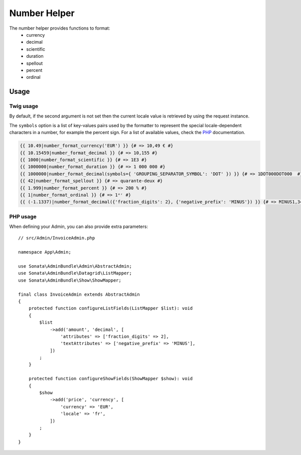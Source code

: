 Number Helper
=============

The number helper provides functions to format:
 - currency
 - decimal
 - scientific
 - duration
 - spellout
 - percent
 - ordinal

Usage
-----

Twig usage
^^^^^^^^^^

By default, if the second argument is not set then the current locale value is
retrieved by using the request instance.

The ``symbols`` option is a list of key-values pairs used by the formatter to represent
the special locale-dependent characters in a number, for example the percent sign.
For a list of available values, check the PHP_ documentation.

.. _PHP: http://php.net/manual/en/class.numberformatter.php#intl.numberformatter-constants.unumberformatsymbol

.. code-block:: jinja

    {{ 10.49|number_format_currency('EUR') }} {# => 10,49 € #}
    {{ 10.15459|number_format_decimal }} {# => 10,155 #}
    {{ 1000|number_format_scientific }} {# => 1E3 #}
    {{ 1000000|number_format_duration }} {# => 1 000 000 #}
    {{ 1000000|number_format_decimal(symbols={ 'GROUPING_SEPARATOR_SYMBOL': 'DOT' }) }} {# => 1DOT000DOT000  #}
    {{ 42|number_format_spellout }} {# => quarante-deux #}
    {{ 1.999|number_format_percent }} {# => 200 % #}
    {{ 1|number_format_ordinal }} {# => 1ᵉʳ #}
    {{ (-1.1337)|number_format_decimal({'fraction_digits': 2}, {'negative_prefix': 'MINUS'}) }} {# => MINUS1,34 #}

PHP usage
^^^^^^^^^

When defining your Admin, you can also provide extra parameters::

    // src/Admin/InvoiceAdmin.php

    namespace App\Admin;

    use Sonata\AdminBundle\Admin\AbstractAdmin;
    use Sonata\AdminBundle\Datagrid\ListMapper;
    use Sonata\AdminBundle\Show\ShowMapper;

    final class InvoiceAdmin extends AbstractAdmin
    {
        protected function configureListFields(ListMapper $list): void
        {
            $list
                ->add('amount', 'decimal', [
                    'attributes' => ['fraction_digits' => 2],
                    'textAttributes' => ['negative_prefix' => 'MINUS'],
                ])
            ;
        }

        protected function configureShowFields(ShowMapper $show): void
        {
            $show
                ->add('price', 'currency', [
                    'currency' => 'EUR',
                    'locale' => 'fr',
                ])
            ;
        }
    }
